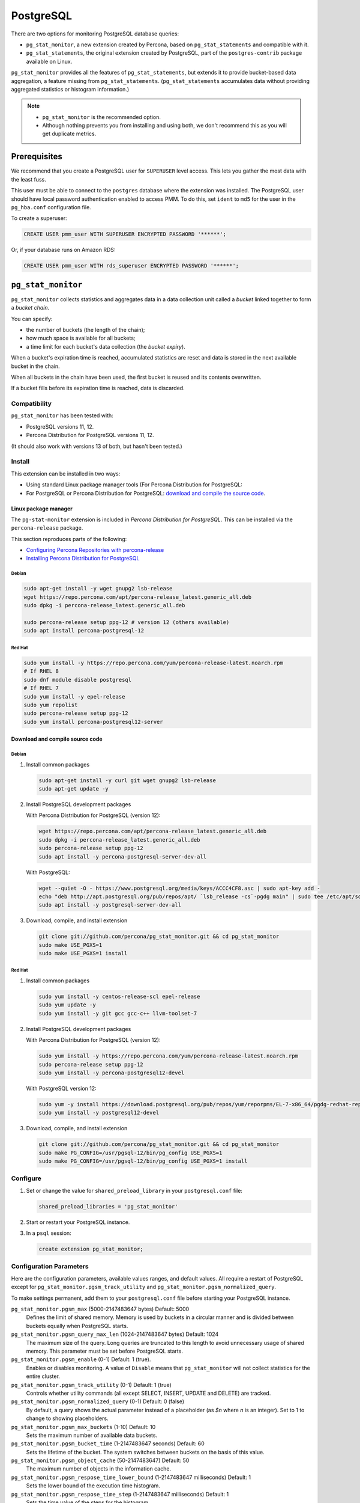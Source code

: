 .. _pmm.qan.postgres.conf.essential-permission.setting-up:
.. _pmm.qan.postgres.conf-extension:
.. _pmm.qan.postgres.conf-add:
.. _pmm.qan.postgres.conf:

##########
PostgreSQL
##########

There are two options for monitoring PostgreSQL database queries:

- ``pg_stat_monitor``, a new extension created by Percona, based on ``pg_stat_statements`` and compatible with it.

- ``pg_stat_statements``, the original extension created by PostgreSQL, part of the ``postgres-contrib`` package available on Linux.

``pg_stat_monitor`` provides all the features of ``pg_stat_statements``, but extends it to provide bucket-based data aggregation, a feature missing from ``pg_stat_statements``. (``pg_stat_statements`` accumulates data without providing aggregated statistics or histogram information.)

.. note::

   - ``pg_stat_monitor`` is the recommended option.

   - Although nothing prevents you from installing and using both, we don't recommend this as you will get duplicate metrics.

*************
Prerequisites
*************

We recommend that you create a PostgreSQL user for ``SUPERUSER`` level access. This lets you gather the most data with the least fuss.

This user must be able to connect to the ``postgres`` database where the extension was installed. The PostgreSQL user should have local password authentication enabled to access PMM. To do this, set ``ident`` to ``md5`` for the user in the ``pg_hba.conf`` configuration file.

To create a superuser:

.. code-block:: sql

   CREATE USER pmm_user WITH SUPERUSER ENCRYPTED PASSWORD '******';

Or, if your database runs on Amazon RDS:

.. code-block:: sql

   CREATE USER pmm_user WITH rds_superuser ENCRYPTED PASSWORD '******';

*******************
``pg_stat_monitor``
*******************

``pg_stat_monitor`` collects statistics and aggregates data in a data collection unit called a *bucket* linked together to form a *bucket chain*.

You can specify:

- the number of buckets (the length of the chain);
- how much space is available for all buckets;
- a time limit for each bucket's data collection (the *bucket expiry*).

When a bucket's expiration time is reached, accumulated statistics are reset and data is stored in the next available bucket in the chain.

When all buckets in the chain have been used, the first bucket is reused and its contents overwritten.

If a bucket fills before its expiration time is reached, data is discarded.

=============
Compatibility
=============

``pg_stat_monitor`` has been tested with:

- PostgreSQL versions 11, 12.
- Percona Distribution for PostgreSQL versions 11, 12.

(It should also work with versions 13 of both, but hasn't been tested.)

=======
Install
=======

This extension can be installed in two ways:

- Using standard Linux package manager tools (For Percona Distribution for PostgreSQL:

- For PostgreSQL or Percona Distribution for PostgreSQL: `download and compile the source code <https://github.com/percona/pg_stat_monitor#installation>`__.

---------------------
Linux package manager
---------------------

The ``pg-stat-monitor`` extension is included in *Percona Distribution for PostgreSQL*. This can be installed via the ``percona-release`` package.

This section reproduces parts of the following:

- `Configuring Percona Repositories with percona-release <https://www.percona.com/doc/percona-repo-config/percona-release.html>`__

- `Installing Percona Distribution for PostgreSQL <https://www.percona.com/doc/postgresql/LATEST/installing.html>`__

Debian
------

.. code-block:: sh

   sudo apt-get install -y wget gnupg2 lsb-release
   wget https://repo.percona.com/apt/percona-release_latest.generic_all.deb
   sudo dpkg -i percona-release_latest.generic_all.deb

   sudo percona-release setup ppg-12 # version 12 (others available)
   sudo apt install percona-postgresql-12

Red Hat
-------

.. code-block:: sh

   sudo yum install -y https://repo.percona.com/yum/percona-release-latest.noarch.rpm
   # If RHEL 8
   sudo dnf module disable postgresql
   # If RHEL 7
   sudo yum install -y epel-release
   sudo yum repolist
   sudo percona-release setup ppg-12
   sudo yum install percona-postgresql12-server

--------------------------------
Download and compile source code
--------------------------------

Debian
------

1. Install common packages

   .. code-block:: sh

      sudo apt-get install -y curl git wget gnupg2 lsb-release
      sudo apt-get update -y

2. Install PostgreSQL development packages

   With Percona Distribution for PostgreSQL (version 12):

   .. code-block:: sh

      wget https://repo.percona.com/apt/percona-release_latest.generic_all.deb
      sudo dpkg -i percona-release_latest.generic_all.deb
      sudo percona-release setup ppg-12
      sudo apt install -y percona-postgresql-server-dev-all

   With PostgreSQL:

   .. code-block:: sh

      wget --quiet -O - https://www.postgresql.org/media/keys/ACCC4CF8.asc | sudo apt-key add -
      echo "deb http://apt.postgresql.org/pub/repos/apt/ `lsb_release -cs`-pgdg main" | sudo tee /etc/apt/sources.list.d/pgdg.list
      sudo apt install -y postgresql-server-dev-all

3. Download, compile, and install extension

   .. code-block:: sh

      git clone git://github.com/percona/pg_stat_monitor.git && cd pg_stat_monitor
      sudo make USE_PGXS=1
      sudo make USE_PGXS=1 install

Red Hat
-------

1. Install common packages

   .. code-block:: sh

      sudo yum install -y centos-release-scl epel-release
      sudo yum update -y
      sudo yum install -y git gcc gcc-c++ llvm-toolset-7

2. Install PostgreSQL development packages

   With Percona Distribution for PostgreSQL (version 12):

   .. code-block:: sh

      sudo yum install -y https://repo.percona.com/yum/percona-release-latest.noarch.rpm
      sudo percona-release setup ppg-12
      sudo yum install -y percona-postgresql12-devel

   With PostgreSQL version 12:

   .. code-block:: sh

      sudo yum -y install https://download.postgresql.org/pub/repos/yum/reporpms/EL-7-x86_64/pgdg-redhat-repo-latest.noarch.rpm
      sudo yum install -y postgresql12-devel

3. Download, compile, and install extension

   .. code-block:: sh

      git clone git://github.com/percona/pg_stat_monitor.git && cd pg_stat_monitor
      sudo make PG_CONFIG=/usr/pgsql-12/bin/pg_config USE_PGXS=1
      sudo make PG_CONFIG=/usr/pgsql-12/bin/pg_config USE_PGXS=1 install

=========
Configure
=========

1. Set or change the value for ``shared_preload_library`` in your ``postgresql.conf`` file:

   .. code-block:: ini

      shared_preload_libraries = 'pg_stat_monitor'

2. Start or restart your PostgreSQL instance.

3. In a ``psql`` session:

   .. code-block:: sql

      create extension pg_stat_monitor;

========================
Configuration Parameters
========================

Here are the configuration parameters, available values ranges, and default values. All require a restart of PostgreSQL except for ``pg_stat_monitor.pgsm_track_utility`` and ``pg_stat_monitor.pgsm_normalized_query``.

To make settings permanent, add them to your ``postgresql.conf`` file before starting your PostgreSQL instance.


``pg_stat_monitor.pgsm_max`` (5000-2147483647 bytes) Default: 5000
    Defines the limit of shared memory. Memory is used by buckets in a circular manner and is divided between buckets equally when PostgreSQL starts.

``pg_stat_monitor.pgsm_query_max_len`` (1024-2147483647 bytes) Default: 1024
    The maximum size of the query. Long queries are truncated to this length to avoid unnecessary usage of shared memory. This parameter must be set before PostgreSQL starts.

``pg_stat_monitor.pgsm_enable`` (0-1) Default: 1 (true).
    Enables or disables monitoring. A value of ``Disable`` means that ``pg_stat_monitor`` will not collect statistics for the entire cluster.

``pg_stat_monitor.pgsm_track_utility`` (0-1) Default: 1 (true)
    Controls whether utility commands (all except SELECT, INSERT, UPDATE and DELETE) are tracked.

``pg_stat_monitor.pgsm_normalized_query`` (0-1) Default: 0 (false)
    By default, a query shows the actual parameter instead of a placeholder (as `$n` where `n` is an integer). Set to 1 to change to showing placeholders.

``pg_stat_monitor.pgsm_max_buckets`` (1-10) Default: 10
    Sets the maximum number of available data buckets.

``pg_stat_monitor.pgsm_bucket_time`` (1-2147483647 seconds) Default: 60
    Sets the lifetime of the bucket. The system switches between buckets on the basis of this value.

``pg_stat_monitor.pgsm_object_cache`` (50-2147483647) Default: 50
    The maximum number of objects in the information cache.

``pg_stat_monitor.pgsm_respose_time_lower_bound`` (1-2147483647 milliseconds) Default: 1
    Sets the lower bound of the execution time histogram.

``pg_stat_monitor.pgsm_respose_time_step`` (1-2147483647 milliseconds) Default: 1
    Sets the time value of the steps for the histogram.

``pg_stat_monitor.pgsm_query_shared_buffer`` (500000-2147483647 bytes) Default: 500000
   Sets the query shared_buffer size.

``pg_stat_monitor.pgsm_track_planning`` (0-1) Default: 1 (true)
   Whether to track planning statistics.

**********************
``pg_stat_statements``
**********************

``pg_stat_statements`` is included in the official PostgreSQL ``postgres-contrib`` available from your Linux distribution package manager.

=======
Install
=======

------
Debian
------

.. code-block:: sh

   sudo apt-get install postgresql-contrib

-------
Red Hat
-------

.. code-block:: sh

   sudo dnf ...
   sudo dnf ...

=========
Configure
=========

1. Add these lines to your ``postgresql.conf`` file:

   .. code-block:: ini

      shared_preload_libraries = 'pg_stat_statements'
      track_activity_query_size = 2048 # Increase tracked query string size
      pg_stat_statements.track = all   # Track all statements including nested

2. Restart your PostgreSQL instance.

3. Install the extension (run in the ``postgres`` database).

   .. code-block:: sql

      CREATE EXTENSION pg_stat_statements SCHEMA public;

************************************************
Adding PostgreSQL queries and metrics monitoring
************************************************

You add PostgreSQL metrics and queries monitoring with the following command:

.. code-block:: sh

   pmm-admin add postgresql --username=<user name> --password=<password>

Where ``<user name>`` and ``<password>`` are the PostgreSQL user credentials.

Additionally, two positional arguments can be appended to the command line
flags: a service name to be used by PMM, and a service address. If not
specified, they are substituted automatically as ``<node>-postgresql`` and
``127.0.0.1:5432``.

The command line and the output of this command may look as follows:

.. code-block:: bash

   pmm-admin add postgresql --username=pmm --password=pmm postgres 127.0.0.1:5432
   PostgreSQL Service added.
   Service ID  : /service_id/28f1d93a-5c16-467f-841b-8c014bf81ca6
   Service name: postgres

If correct installed and set up,
you should be able to see data in PostgreSQL Overview dashboard,
and also Query Analytics should contain PostgreSQL queries.

Beside positional arguments shown above you can specify service name and
service address with the following flags: ``--service-name``, ``--host`` (the
hostname or IP address of the service), and ``--port`` (the port number of the
service). If both flag and positional argument are present, flag gains higher
priority. Here is the previous example modified to use these flags:

.. code-block:: bash

   pmm-admin add postgresql --username=pmm --password=pmm --service-name=postgres --host=127.0.0.1 --port=270175432

It is also possible to add a PostgreSQL instance using a UNIX socket with just the ``--socket`` flag followed by the path to a socket:

.. code-block:: bash

   pmm-admin add postgresql --socket=/var/run/postgresql

Capturing read and write time statistics is possible only if
``track_io_timing`` setting is enabled. This can be done either in
configuration file or with the following query executed on the running
system:

.. code-block:: sql

   ALTER SYSTEM SET track_io_timing=ON;
   SELECT pg_reload_conf();

.. seealso::


   - `pg_stat_monitor Github repository <https://github.com/percona/pg_stat_monitor>`__

   - `PostgreSQL pg_stat_statements module <https://www.postgresql.org/docs/current/pgstatstatements.html>`__
